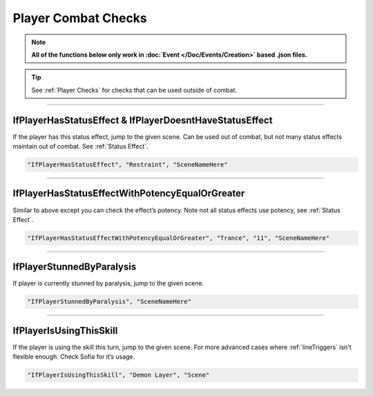 .. meta::
    :keywords: ifstatuseffect ifstatus

.. _Player Combat Checks:


**Player Combat Checks**
=========================
.. note::

  **All of the functions below only work in :doc:`Event </Doc/Events/Creation>` based .json files.**

.. tip::

  See :ref:`Player Checks` for checks that can be used outside of combat.

----

**IfPlayerHasStatusEffect & IfPlayerDoesntHaveStatusEffect**
-------------------------------------------------------------
If the player has this status effect, jump to the given scene. Can be used out of combat, but not many status effects maintain out of combat.
See :ref:`Status Effect`.

.. code-block:: javascript

  "IfPlayerHasStatusEffect", "Restraint", "SceneNameHere"

----

**IfPlayerHasStatusEffectWithPotencyEqualOrGreater**
-----------------------------------------------------
Similar to above except you can check the effect’s potency. Note not all status effects use potency, see :ref:`Status Effect`.

.. code-block:: javascript

  "IfPlayerHasStatusEffectWithPotencyEqualOrGreater", "Trance", "11", "SceneNameHere"

----

**IfPlayerStunnedByParalysis**
-------------------------------
If player is currently stunned by paralysis, jump to the given scene.

.. code-block:: javascript

  "IfPlayerStunnedByParalysis", "SceneNameHere"

----

**IfPlayerIsUsingThisSkill**
-----------------------------
If the player is using the skill this turn, jump to the given scene. For more advanced cases where :ref:`lineTriggers` isn't flexible enough. Check Sofia for it’s usage.

.. code-block:: javascript

  "IfPlayerIsUsingThisSkill", "Demon Layer", "Scene"
